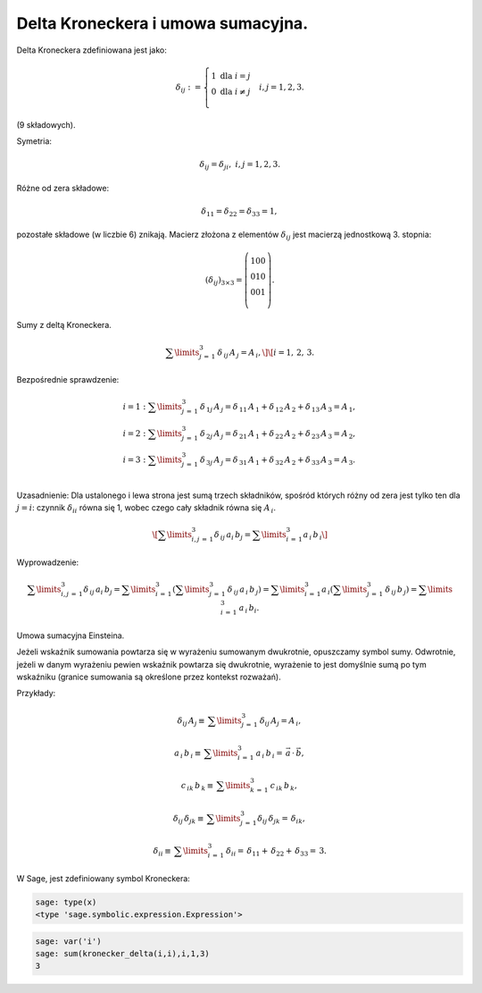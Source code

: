 .. -*- coding: utf-8 -*-


Delta Kroneckera  i  umowa sumacyjna.
-------------------------------------

Delta Kroneckera zdefiniowana jest jako:

.. MATH::

    \delta _{ij} : = \left\{ \begin{array}{l}  1{\text{   dla   }}i = j \\   0{\text{   dla   }}i \ne j \\   \end{array} \right. \quad i,j = 1,2,3.


(9 składowych).


Symetria:


.. MATH::

 \delta _{ij}  = \delta _{ji} ,{\text{     }}i,j = 1,2,3. 


Różne od zera składowe: 

.. MATH::

 \delta _{11}  = \delta _{22}  = \delta _{33}  = 1, 

   
pozostałe składowe (w liczbie 6) znikają.  Macierz złożona z elementów
:math:`\delta _{ij}` jest macierzą jednostkową 3. stopnia:

.. MATH::

 (\delta _{ij} )_{3 \times 3}  = \left( {\begin{array}{\*{20}c}    1  0  0  \\    0  1  0  \\    0  0  1  \\ \end{array}} \right). 


Sumy z deltą Kroneckera. 

.. MATH::

 \sum\limits_{j\, = \,1}^3 {\,\delta _{\,ij} \,A_{\,j}  = A_{\,i} ,}  \] \[ i = 1,\,2,\,3.  


    
Bezpośrednie sprawdzenie:
   
.. MATH::

  \begin{array}{l}  i = 1:  \sum\limits_{j\, = \,1}^3 {\,\delta _{\,1j} \,A_{\,j}  = \delta _{\,11} \,A_{\,1}  + \delta _{\,12} \,A_{\,2}  + \delta _{\,13} \,A_{\,3}  = A_{\,1} ,}  \\   i = 2:  \sum\limits_{j\, = \,1}^3 {\,\delta _{\,2j} \,A_{\,j}  = \delta _{\,21} \,A_{\,1}  + \delta _{\,22} \,A_{\,2}  + \delta _{\,23} \,A_{\,3}  = A_{\,2} ,}  \\   i = 3:  \sum\limits_{j\, = \,1}^3 {\,\delta _{\,3j} \,A_{\,j}  = \delta _{\,31} \,A_{\,1}  + \delta _{\,32} \,A_{\,2}  + \delta _{\,33} \,A_{\,3}  = A_{\,3} .}  \\   \end{array}  

    
Uzasadnienie: Dla ustalonego i lewa strona jest sumą trzech
składników, spośród których różny od zera jest tylko ten dla :math:`j
= i`: czynnik :math:`\delta _{ii}` równa się 1, wobec czego cały
składnik równa się :math:`A_{\,i}`.  

.. MATH::

   \[ \sum\limits_{i,j\, = \,1}^3
   {\delta _{\,ij} \,a_i \,b_j = \sum\limits_{i\, = \,1}^3 {a_{\,i}
   \,b_{\,i} } } \] 


Wyprowadzenie:

.. MATH::

  \sum\limits_{i,j\, = \,1}^3 {\delta _{\,ij} \,a_i \,b_j  = \sum\limits_{i\, = \,1}^3 {\left( {\sum\limits_{j\, = \,1}^3 {\,\delta _{\,ij} \,} a_{\,i} \,b_{\,j} } \right)}  = \sum\limits_{i\, = \,1}^3 {a_{\,i} \left( {\sum\limits_{j\, = \,1}^3 {\,\delta _{\,ij} \,} b_{\,j} } \right) = \sum\limits_{i\, = \,1}^3 {\,a_{\,i} \,b_i } } }. 


    
Umowa sumacyjna Einsteina.  

Jeżeli wskaźnik sumowania powtarza się w wyrażeniu sumowanym
dwukrotnie, opuszczamy symbol sumy. Odwrotnie, jeżeli w danym
wyrażeniu pewien wskaźnik powtarza się dwukrotnie, wyrażenie to jest
domyślnie sumą po tym wskaźniku (granice sumowania są określone przez
kontekst rozważań). 

Przykłady:
    
.. MATH::

 \delta _{ij} \,A_j  \equiv \,\sum\limits_{j\, = \,1}^3 {\,\delta _{ij} \,A_j }  = A_{\,i} , 
   

.. MATH::    

 a_{\,i} \,b_{\,i}  \equiv \,\sum\limits_{i\, = \,1}^3 {\,a_{\,i} \,b_{\,i} }  = \,\vec a\, \cdot \,\vec b, 


.. MATH::

 c_{\,ik} \,b_{\,k}  \equiv \,\sum\limits_{k\, = \,1}^3 \, c_{\,ik} \,b_{\,k},  

    
    

.. MATH::

 \delta _{ij} \,\delta _{jk}  \equiv \,\sum\limits_{j\, = \,1}^3 {\delta _{ij} \,\delta _{jk} }  = \,\delta _{ik}, 


.. MATH::

 \delta _{ii}  \equiv \,\sum\limits_{i\, = \,1}^3 \, \delta _{ii}  = \,\delta _{11}  + \,\delta _{22}  + \,\delta _{33}  = \,3. 


W Sage, jest zdefiniowany symbol Kroneckera:

.. code-block:: python

    sage: type(x)
    <type 'sage.symbolic.expression.Expression'>

.. end of output

.. code-block:: python

    sage: var('i')
    sage: sum(kronecker_delta(i,i),i,1,3)
    3

.. end of output

